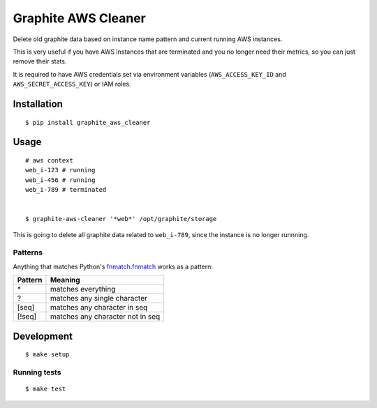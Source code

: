 Graphite AWS Cleaner
====================

Delete old graphite data based on instance name pattern and current
running AWS instances.

This is very useful if you have AWS instances that are terminated and
you no longer need their metrics, so you can just remove their stats.

It is required to have AWS credentials set via environment variables
(``AWS_ACCESS_KEY_ID`` and ``AWS_SECRET_ACCESS_KEY``) or IAM roles.

Installation
------------

::

    $ pip install graphite_aws_cleaner

Usage
-----

::

    # aws context
    web_i-123 # running
    web_i-456 # running
    web_i-789 # terminated


    $ graphite-aws-cleaner '*web*' /opt/graphite/storage

This is going to delete all graphite data related to ``web_i-789``,
since the instance is no longer runnning.

Patterns
~~~~~~~~

Anything that matches Python's
`fnmatch.fnmatch <http://docs.python.org/2/library/fnmatch.html>`_
works as a pattern:

+-------------+------------------------------------+
| Pattern     | Meaning                            |
+=============+====================================+
| \*          | matches everything                 |
+-------------+------------------------------------+
| ?           | matches any single character       |
+-------------+------------------------------------+
| [seq]       | matches any character in seq       |
+-------------+------------------------------------+
| [!seq]      | matches any character not in seq   |
+-------------+------------------------------------+

Development
-----------

::

    $ make setup

Running tests
~~~~~~~~~~~~~

::

    $ make test

